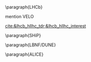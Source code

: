 <<sec:hllhc_detector_upgrades>>

\paragraph{\ac{LHCb}}

mention VELO

[[cite:&lhcb_hllhc_tdr;&lhcb_hllhc_interest]]

\paragraph{SHiP}

\paragraph{LBNF/DUNE}

\paragraph{ALICE}


* Additional bibliography :noexport:
+ Velo: https://www.youtube.com/watch?v=hsLXi9QTxUo
+ https://indico.cern.ch/event/1418024/contributions/5960937/attachments/2883360/5052485/JM%20CMS%20Jun%202024.pdf
